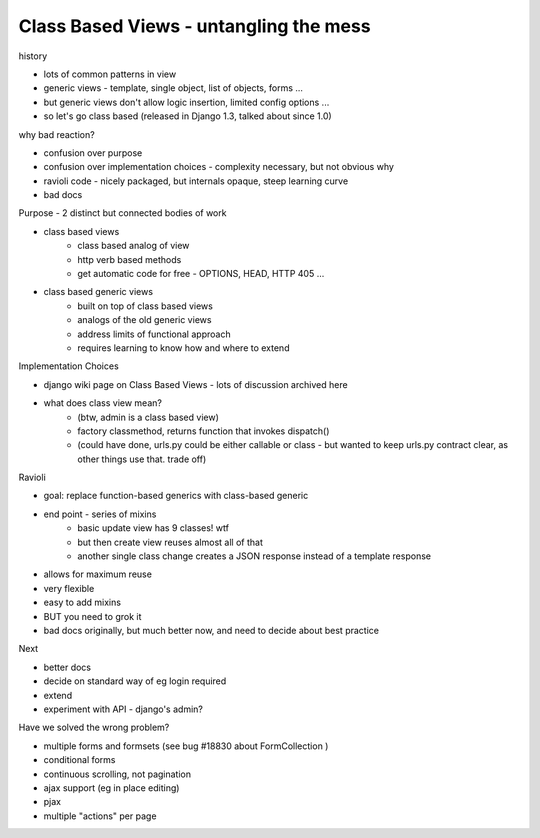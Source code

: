 Class Based Views - untangling the mess
---------------------------------------

history

- lots of common patterns in view
- generic views - template, single object, list of objects, forms ...
- but generic views don't allow logic insertion, limited config options ...
- so let's go class based (released in Django 1.3, talked about since 1.0)

why bad reaction?

- confusion over purpose
- confusion over implementation choices - complexity necessary, but not obvious why
- ravioli code - nicely packaged, but internals opaque, steep learning curve
- bad docs

Purpose - 2 distinct but connected bodies of work

- class based views
    - class based analog of view
    - http verb based methods
    - get automatic code for free - OPTIONS, HEAD, HTTP 405 ...
- class based generic views
    - built on top of class based views
    - analogs of the old generic views
    - address limits of functional approach
    - requires learning to know how and where to extend

Implementation Choices

- django wiki page on Class Based Views - lots of discussion archived here
- what does class view mean?
    - (btw, admin is a class based view)
    - factory classmethod, returns function that invokes dispatch()
    - (could have done, urls.py could be either callable or class - but wanted to keep urls.py contract clear, as other things use that. trade off)

Ravioli

- goal: replace function-based generics with class-based generic
- end point - series of mixins
    - basic update view has 9 classes! wtf
    - but then create view reuses almost all of that
    - another single class change creates a JSON response instead of a template response
- allows for maximum reuse
- very flexible
- easy to add mixins
- BUT you need to grok it
- bad docs originally, but much better now, and need to decide about best practice

Next

- better docs
- decide on standard way of eg login required
- extend
- experiment with API - django's admin?

Have we solved the wrong problem?

- multiple forms and formsets (see bug #18830 about FormCollection )
- conditional forms
- continuous scrolling, not pagination
- ajax support (eg in place editing)
- pjax
- multiple "actions" per page
